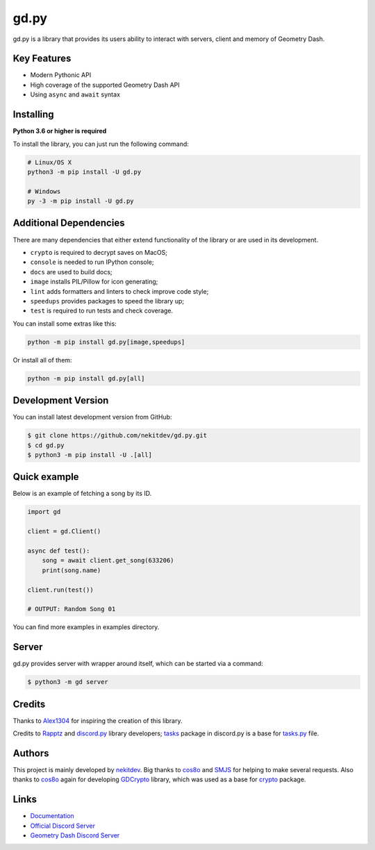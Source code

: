 gd.py
=====

.. image:: https://img.shields.io/pypi/l/gd.py.svg
    :target: https://opensource.org/licenses/MIT
    :alt: Project License

.. image:: https://travis-ci.com/nekitdev/gd.py.svg?branch=master
    :target: https://travis-ci.com/nekitdev/gd.py
    :alt: Build Status

.. image:: https://img.shields.io/pypi/v/gd.py.svg
    :target: https://pypi.python.org/pypi/gd.py
    :alt: PyPI Library Version

.. image:: https://img.shields.io/pypi/pyversions/gd.py.svg
    :target: https://pypi.python.org/pypi/gd.py
    :alt: Required Python Versions

.. image:: https://img.shields.io/pypi/status/gd.py.svg
    :target: https://github.com/nekitdev/gd.py/blob/master/gd
    :alt: Project Development Status

.. image:: https://img.shields.io/pypi/dw/gd.py.svg
    :target: https://pypi.python.org/pypi/gd.py
    :alt: Library Downloads/Week

.. image:: https://readthedocs.org/projects/gdpy/badge/?version=latest
    :target: https://gdpy.readthedocs.io/en/latest/?badge=latest
    :alt: Documentation Status

.. image:: https://api.codacy.com/project/badge/Grade/4bd8cfe7a66e4250bc23b21c4e0626b6
    :target: https://app.codacy.com/project/nekitdev/gd.py/dashboard
    :alt: Code Quality [Codacy]

.. image:: https://img.shields.io/coveralls/github/nekitdev/gd.py
    :target: https://coveralls.io/github/nekitdev/gd.py
    :alt: Code Coverage

.. image:: https://img.shields.io/endpoint.svg?url=https%3A%2F%2Fshieldsio-patreon.herokuapp.com%2Fnekit%2Fpledges
    :target: https://patreon.com/nekit
    :alt: Patreon Page [Support]

gd.py is a library that provides its users ability to interact with servers, client and memory of Geometry Dash.

Key Features
------------

- Modern Pythonic API
- High coverage of the supported Geometry Dash API
- Using ``async`` and ``await`` syntax

Installing
----------

**Python 3.6 or higher is required**

To install the library, you can just run the following command:

.. code:: sh

    # Linux/OS X
    python3 -m pip install -U gd.py

    # Windows
    py -3 -m pip install -U gd.py

Additional Dependencies
-----------------------

There are many dependencies that either extend functionality of the library or are used in its development.

- ``crypto`` is required to decrypt saves on MacOS;
- ``console`` is needed to run IPython console;
- ``docs`` are used to build docs;
- ``image`` installs PIL/Pillow for icon generating;
- ``lint`` adds formatters and linters to check improve code style;
- ``speedups`` provides packages to speed the library up;
- ``test`` is required to run tests and check coverage.

You can install some extras like this:

.. code:: sh

    python -m pip install gd.py[image,speedups]

Or install all of them:

.. code:: sh

    python -m pip install gd.py[all]

Development Version
-------------------

You can install latest development version from GitHub:

.. code:: sh

    $ git clone https://github.com/nekitdev/gd.py.git
    $ cd gd.py
    $ python3 -m pip install -U .[all]

Quick example
-------------

Below is an example of fetching a song by its ID.

.. code:: python

    import gd

    client = gd.Client()
    
    async def test():
        song = await client.get_song(633206)
        print(song.name)

    client.run(test())

    # OUTPUT: Random Song 01

You can find more examples in examples directory.

Server
------

gd.py provides server with wrapper around itself, which can be started via a command:

.. code:: sh

    $ python3 -m gd server

Credits
-------

Thanks to `Alex1304 <https://github.com/Alex1304>`_ for inspiring the creation of this library.

Credits to `Rapptz <https://github.com/Rapptz>`_ and `discord.py <https://github.com/Rapptz/discord.py>`_ library developers; `tasks <https://github.com/Rapptz/discord.py/blob/master/discord/ext/tasks>`_ package in discord.py is a base for `tasks.py <https://github.com/nekitdev/gd.py/blob/master/gd/utils/tasks.py>`_ file.

Authors
-------

This project is mainly developed by `nekitdev <https://github.com/nekitdev>`_.
Big thanks to `cos8o <https://github.com/cos8o>`_ and `SMJS <https://github.com/SMJSGaming>`_ for helping
to make several requests. Also thanks to `cos8o <https://github.com/cos8o>`_ again for developing `GDCrypto <https://github.com/cos8o/GDCrypto>`_ library,
which was used as a base for `crypto <https://github.com/nekitdev/gd.py/blob/master/gd/utils/crypto>`_ package.

Links
-----

- `Documentation <https://gdpy.readthedocs.io/en/latest/index.html>`_
- `Official Discord Server <https://discord.gg/mgHgnje>`_
- `Geometry Dash Discord Server <https://discord.gg/xkgrP29>`_

